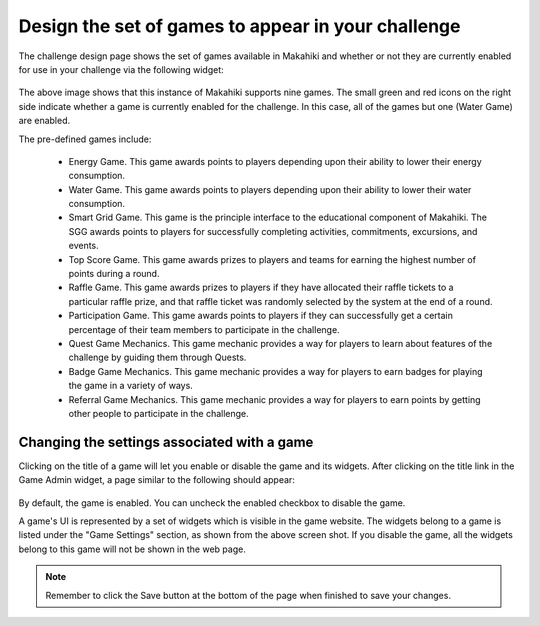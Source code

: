 .. _section-configuration-game-admin-enable-disable:

Design the set of games to appear in your challenge
===================================================

The challenge design page shows the set of games available in Makahiki and whether or not
they are currently enabled for use in your challenge via the following widget:

.. figure:: figs/configuration/configuration-game-admin-game-display-widget.png
   :width: 600 px
   :align: center

The above image shows that this instance of Makahiki supports nine games.  The small green
and red icons on the right side indicate whether a game is currently enabled for the
challenge.  In this case, all of the games but one (Water Game) are enabled.

The pre-defined games include:

  * Energy Game.  This game awards points to players depending upon their ability to lower
    their energy consumption.

  * Water Game.  This game awards points to players depending upon their ability to lower
    their water consumption.

  * Smart Grid Game.  This game is the principle interface to the educational component of
    Makahiki. The SGG awards points to players for successfully completing activities,
    commitments, excursions, and events. 

  * Top Score Game.  This game awards prizes to players and teams for earning the highest
    number of points during a round.

  * Raffle Game.  This game awards prizes to players if they have allocated their raffle
    tickets to a particular raffle prize, and that raffle ticket was randomly selected by
    the system at the end of a round.

  * Participation Game.  This game awards points to players if they can successfully get a
    certain percentage of their team members to participate in the challenge.

  * Quest Game Mechanics.  This game mechanic provides a way for players to learn about features of
    the challenge by guiding them through Quests.  

  * Badge Game Mechanics.  This game mechanic provides a way for players to earn badges
    for playing the game in a variety of ways. 

  * Referral Game Mechanics.  This game mechanic provides a way for players to earn points
    by getting other people to participate in the challenge. 



Changing the settings associated with a game
--------------------------------------------

Clicking on the title of a game will let you enable or disable the game and its widgets. After clicking on the title link in the Game Admin widget, a page similar to the following should appear:

.. figure:: figs/configuration/configuration-game-admin-game-settings.png
   :width: 600 px
   :align: center

By default, the game is enabled. You can uncheck the enabled checkbox to disable the game.

A game's UI is represented by a set of widgets which is visible in the game website. The widgets belong to a game is listed under the "Game Settings" section, as shown from the above screen shot. If you disable the game, all the widgets belong to this game will not be shown in the web page.


.. note:: Remember to click the Save button at the bottom of the page when finished to save your changes.

